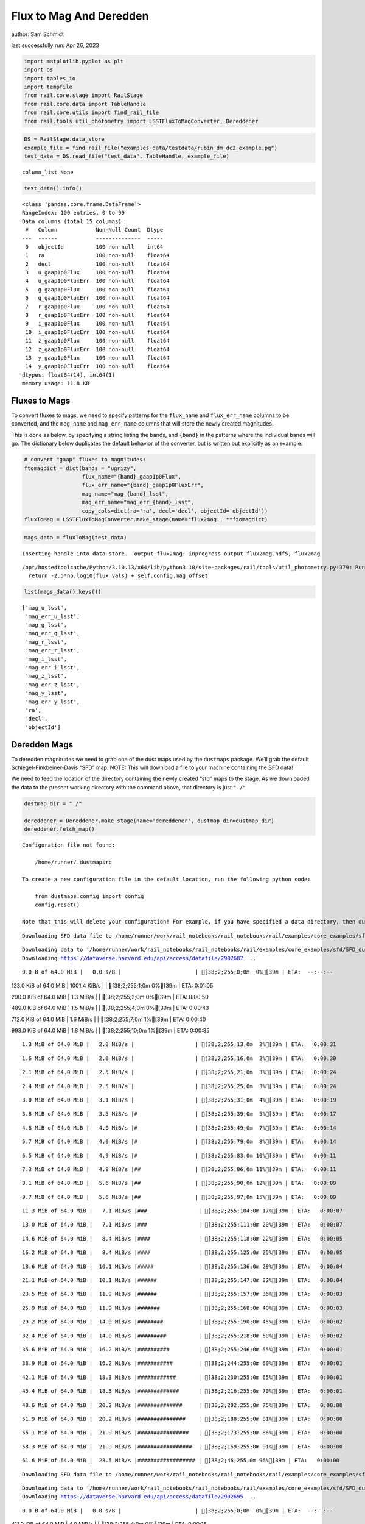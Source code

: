 Flux to Mag And Deredden
========================

author: Sam Schmidt

last successfully run: Apr 26, 2023

.. code:: ipython3

    import matplotlib.pyplot as plt
    import os
    import tables_io
    import tempfile
    from rail.core.stage import RailStage
    from rail.core.data import TableHandle
    from rail.core.utils import find_rail_file
    from rail.tools.util_photometry import LSSTFluxToMagConverter, Dereddener

.. code:: ipython3

    DS = RailStage.data_store
    example_file = find_rail_file("examples_data/testdata/rubin_dm_dc2_example.pq")
    test_data = DS.read_file("test_data", TableHandle, example_file)


.. parsed-literal::

    column_list None


.. code:: ipython3

    test_data().info()


.. parsed-literal::

    <class 'pandas.core.frame.DataFrame'>
    RangeIndex: 100 entries, 0 to 99
    Data columns (total 15 columns):
     #   Column            Non-Null Count  Dtype  
    ---  ------            --------------  -----  
     0   objectId          100 non-null    int64  
     1   ra                100 non-null    float64
     2   decl              100 non-null    float64
     3   u_gaap1p0Flux     100 non-null    float64
     4   u_gaap1p0FluxErr  100 non-null    float64
     5   g_gaap1p0Flux     100 non-null    float64
     6   g_gaap1p0FluxErr  100 non-null    float64
     7   r_gaap1p0Flux     100 non-null    float64
     8   r_gaap1p0FluxErr  100 non-null    float64
     9   i_gaap1p0Flux     100 non-null    float64
     10  i_gaap1p0FluxErr  100 non-null    float64
     11  z_gaap1p0Flux     100 non-null    float64
     12  z_gaap1p0FluxErr  100 non-null    float64
     13  y_gaap1p0Flux     100 non-null    float64
     14  y_gaap1p0FluxErr  100 non-null    float64
    dtypes: float64(14), int64(1)
    memory usage: 11.8 KB


Fluxes to Mags
~~~~~~~~~~~~~~

To convert fluxes to mags, we need to specify patterns for the
``flux_name`` and ``flux_err_name`` columns to be converted, and the
``mag_name`` and ``mag_err_name`` columns that will store the newly
created magnitudes.

This is done as below, by specifying a string listing the bands, and
``{band}`` in the patterns where the individual bands will go. The
dictionary below duplicates the default behavior of the converter, but
is written out explicitly as an example:

.. code:: ipython3

    # convert "gaap" fluxes to magnitudes:
    ftomagdict = dict(bands = "ugrizy",
                      flux_name="{band}_gaap1p0Flux",
                      flux_err_name="{band}_gaap1p0FluxErr",
                      mag_name="mag_{band}_lsst",
                      mag_err_name="mag_err_{band}_lsst",
                      copy_cols=dict(ra='ra', decl='decl', objectId='objectId'))
    fluxToMag = LSSTFluxToMagConverter.make_stage(name='flux2mag', **ftomagdict)

.. code:: ipython3

    mags_data = fluxToMag(test_data)


.. parsed-literal::

    Inserting handle into data store.  output_flux2mag: inprogress_output_flux2mag.hdf5, flux2mag


.. parsed-literal::

    /opt/hostedtoolcache/Python/3.10.13/x64/lib/python3.10/site-packages/rail/tools/util_photometry.py:379: RuntimeWarning: invalid value encountered in log10
      return -2.5*np.log10(flux_vals) + self.config.mag_offset


.. code:: ipython3

    list(mags_data().keys())




.. parsed-literal::

    ['mag_u_lsst',
     'mag_err_u_lsst',
     'mag_g_lsst',
     'mag_err_g_lsst',
     'mag_r_lsst',
     'mag_err_r_lsst',
     'mag_i_lsst',
     'mag_err_i_lsst',
     'mag_z_lsst',
     'mag_err_z_lsst',
     'mag_y_lsst',
     'mag_err_y_lsst',
     'ra',
     'decl',
     'objectId']



Deredden Mags
~~~~~~~~~~~~~

To deredden magnitudes we need to grab one of the dust maps used by the
``dustmaps`` package. We’ll grab the default Schlegel-Finkbeiner-Davis
“SFD” map. NOTE: This will download a file to your machine containing
the SFD data!

We need to feed the location of the directory containing the newly
created “sfd” maps to the stage. As we downloaded the data to the
present working directory with the command above, that directory is just
``"./"``

.. code:: ipython3

    dustmap_dir = "./"
    
    dereddener = Dereddener.make_stage(name='dereddener', dustmap_dir=dustmap_dir)
    dereddener.fetch_map()


.. parsed-literal::

    Configuration file not found:
    
        /home/runner/.dustmapsrc
    
    To create a new configuration file in the default location, run the following python code:
    
        from dustmaps.config import config
        config.reset()
    
    Note that this will delete your configuration! For example, if you have specified a data directory, then dustmaps will forget about its location.


.. parsed-literal::

    Downloading SFD data file to /home/runner/work/rail_notebooks/rail_notebooks/rail/examples/core_examples/sfd/SFD_dust_4096_ngp.fits


.. parsed-literal::

    Downloading data to '/home/runner/work/rail_notebooks/rail_notebooks/rail/examples/core_examples/sfd/SFD_dust_4096_ngp.fits' ...
    Downloading https://dataverse.harvard.edu/api/access/datafile/2902687 ...


.. parsed-literal::

      0.0 B of 64.0 MiB |   0.0 s/B |                       | [38;2;255;0;0m  0%[39m | ETA:  --:--:--

.. parsed-literal::

    123.0 KiB of 64.0 MiB | 1001.4 KiB/s |                  | [38;2;255;1;0m  0%[39m | ETA:   0:01:05

.. parsed-literal::

    290.0 KiB of 64.0 MiB |   1.3 MiB/s |                   | [38;2;255;2;0m  0%[39m | ETA:   0:00:50

.. parsed-literal::

    489.0 KiB of 64.0 MiB |   1.5 MiB/s |                   | [38;2;255;4;0m  0%[39m | ETA:   0:00:43

.. parsed-literal::

    712.0 KiB of 64.0 MiB |   1.6 MiB/s |                   | [38;2;255;7;0m  1%[39m | ETA:   0:00:40

.. parsed-literal::

    993.0 KiB of 64.0 MiB |   1.8 MiB/s |                   | [38;2;255;10;0m  1%[39m | ETA:   0:00:35

.. parsed-literal::

      1.3 MiB of 64.0 MiB |   2.0 MiB/s |                   | [38;2;255;13;0m  2%[39m | ETA:   0:00:31

.. parsed-literal::

      1.6 MiB of 64.0 MiB |   2.0 MiB/s |                   | [38;2;255;16;0m  2%[39m | ETA:   0:00:30

.. parsed-literal::

      2.1 MiB of 64.0 MiB |   2.5 MiB/s |                   | [38;2;255;21;0m  3%[39m | ETA:   0:00:24

.. parsed-literal::

      2.4 MiB of 64.0 MiB |   2.5 MiB/s |                   | [38;2;255;25;0m  3%[39m | ETA:   0:00:24

.. parsed-literal::

      3.0 MiB of 64.0 MiB |   3.1 MiB/s |                   | [38;2;255;31;0m  4%[39m | ETA:   0:00:19

.. parsed-literal::

      3.8 MiB of 64.0 MiB |   3.5 MiB/s |#                  | [38;2;255;39;0m  5%[39m | ETA:   0:00:17

.. parsed-literal::

      4.8 MiB of 64.0 MiB |   4.0 MiB/s |#                  | [38;2;255;49;0m  7%[39m | ETA:   0:00:14

.. parsed-literal::

      5.7 MiB of 64.0 MiB |   4.0 MiB/s |#                  | [38;2;255;79;0m  8%[39m | ETA:   0:00:14

.. parsed-literal::

      6.5 MiB of 64.0 MiB |   4.9 MiB/s |#                  | [38;2;255;83;0m 10%[39m | ETA:   0:00:11

.. parsed-literal::

      7.3 MiB of 64.0 MiB |   4.9 MiB/s |##                 | [38;2;255;86;0m 11%[39m | ETA:   0:00:11

.. parsed-literal::

      8.1 MiB of 64.0 MiB |   5.6 MiB/s |##                 | [38;2;255;90;0m 12%[39m | ETA:   0:00:09

.. parsed-literal::

      9.7 MiB of 64.0 MiB |   5.6 MiB/s |##                 | [38;2;255;97;0m 15%[39m | ETA:   0:00:09

.. parsed-literal::

     11.3 MiB of 64.0 MiB |   7.1 MiB/s |###                | [38;2;255;104;0m 17%[39m | ETA:   0:00:07

.. parsed-literal::

     13.0 MiB of 64.0 MiB |   7.1 MiB/s |###                | [38;2;255;111;0m 20%[39m | ETA:   0:00:07

.. parsed-literal::

     14.6 MiB of 64.0 MiB |   8.4 MiB/s |####               | [38;2;255;118;0m 22%[39m | ETA:   0:00:05

.. parsed-literal::

     16.2 MiB of 64.0 MiB |   8.4 MiB/s |####               | [38;2;255;125;0m 25%[39m | ETA:   0:00:05

.. parsed-literal::

     18.6 MiB of 64.0 MiB |  10.1 MiB/s |#####              | [38;2;255;136;0m 29%[39m | ETA:   0:00:04

.. parsed-literal::

     21.1 MiB of 64.0 MiB |  10.1 MiB/s |######             | [38;2;255;147;0m 32%[39m | ETA:   0:00:04

.. parsed-literal::

     23.5 MiB of 64.0 MiB |  11.9 MiB/s |######             | [38;2;255;157;0m 36%[39m | ETA:   0:00:03

.. parsed-literal::

     25.9 MiB of 64.0 MiB |  11.9 MiB/s |#######            | [38;2;255;168;0m 40%[39m | ETA:   0:00:03

.. parsed-literal::

     29.2 MiB of 64.0 MiB |  14.0 MiB/s |########           | [38;2;255;190;0m 45%[39m | ETA:   0:00:02

.. parsed-literal::

     32.4 MiB of 64.0 MiB |  14.0 MiB/s |#########          | [38;2;255;218;0m 50%[39m | ETA:   0:00:02

.. parsed-literal::

     35.6 MiB of 64.0 MiB |  16.2 MiB/s |##########         | [38;2;255;246;0m 55%[39m | ETA:   0:00:01

.. parsed-literal::

     38.9 MiB of 64.0 MiB |  16.2 MiB/s |###########        | [38;2;244;255;0m 60%[39m | ETA:   0:00:01

.. parsed-literal::

     42.1 MiB of 64.0 MiB |  18.3 MiB/s |############       | [38;2;230;255;0m 65%[39m | ETA:   0:00:01

.. parsed-literal::

     45.4 MiB of 64.0 MiB |  18.3 MiB/s |#############      | [38;2;216;255;0m 70%[39m | ETA:   0:00:01

.. parsed-literal::

     48.6 MiB of 64.0 MiB |  20.2 MiB/s |##############     | [38;2;202;255;0m 75%[39m | ETA:   0:00:00

.. parsed-literal::

     51.9 MiB of 64.0 MiB |  20.2 MiB/s |###############    | [38;2;188;255;0m 81%[39m | ETA:   0:00:00

.. parsed-literal::

     55.1 MiB of 64.0 MiB |  21.9 MiB/s |################   | [38;2;173;255;0m 86%[39m | ETA:   0:00:00

.. parsed-literal::

     58.3 MiB of 64.0 MiB |  21.9 MiB/s |#################  | [38;2;159;255;0m 91%[39m | ETA:   0:00:00

.. parsed-literal::

     61.6 MiB of 64.0 MiB |  23.5 MiB/s |################## | [38;2;46;255;0m 96%[39m | ETA:   0:00:00

.. parsed-literal::

    Downloading SFD data file to /home/runner/work/rail_notebooks/rail_notebooks/rail/examples/core_examples/sfd/SFD_dust_4096_sgp.fits


.. parsed-literal::

    Downloading data to '/home/runner/work/rail_notebooks/rail_notebooks/rail/examples/core_examples/sfd/SFD_dust_4096_sgp.fits' ...
    Downloading https://dataverse.harvard.edu/api/access/datafile/2902695 ...


.. parsed-literal::

      0.0 B of 64.0 MiB |   0.0 s/B |                       | [38;2;255;0;0m  0%[39m | ETA:  --:--:--

.. parsed-literal::

    411.0 KiB of 64.0 MiB |   4.0 MiB/s |                   | [38;2;255;4;0m  0%[39m | ETA:   0:00:15

.. parsed-literal::

      1.6 MiB of 64.0 MiB |   4.0 MiB/s |                   | [38;2;255;16;0m  2%[39m | ETA:   0:00:15

.. parsed-literal::

      4.9 MiB of 64.0 MiB |  22.2 MiB/s |#                  | [38;2;255;50;0m  7%[39m | ETA:   0:00:02

.. parsed-literal::

      8.9 MiB of 64.0 MiB |  22.2 MiB/s |##                 | [38;2;255;93;0m 13%[39m | ETA:   0:00:02

.. parsed-literal::

     13.0 MiB of 64.0 MiB |  38.2 MiB/s |###                | [38;2;255;111;0m 20%[39m | ETA:   0:00:01

.. parsed-literal::

     17.0 MiB of 64.0 MiB |  38.2 MiB/s |#####              | [38;2;255;129;0m 26%[39m | ETA:   0:00:01

.. parsed-literal::

     21.1 MiB of 64.0 MiB |  45.8 MiB/s |######             | [38;2;255;147;0m 32%[39m | ETA:   0:00:00

.. parsed-literal::

     25.1 MiB of 64.0 MiB |  45.8 MiB/s |#######            | [38;2;255;164;0m 39%[39m | ETA:   0:00:00

.. parsed-literal::

     29.2 MiB of 64.0 MiB |  50.3 MiB/s |########           | [38;2;255;190;0m 45%[39m | ETA:   0:00:00

.. parsed-literal::

     33.2 MiB of 64.0 MiB |  50.3 MiB/s |#########          | [38;2;255;225;0m 51%[39m | ETA:   0:00:00

.. parsed-literal::

     37.3 MiB of 64.0 MiB |  53.1 MiB/s |###########        | [38;2;255;261;0m 58%[39m | ETA:   0:00:00

.. parsed-literal::

     41.3 MiB of 64.0 MiB |  53.1 MiB/s |############       | [38;2;234;255;0m 64%[39m | ETA:   0:00:00

.. parsed-literal::

     45.4 MiB of 64.0 MiB |  55.1 MiB/s |#############      | [38;2;216;255;0m 70%[39m | ETA:   0:00:00

.. parsed-literal::

     49.4 MiB of 64.0 MiB |  55.1 MiB/s |##############     | [38;2;198;255;0m 77%[39m | ETA:   0:00:00

.. parsed-literal::

     53.5 MiB of 64.0 MiB |  56.6 MiB/s |###############    | [38;2;181;255;0m 83%[39m | ETA:   0:00:00

.. parsed-literal::

     57.5 MiB of 64.0 MiB |  56.6 MiB/s |#################  | [38;2;163;255;0m 89%[39m | ETA:   0:00:00

.. parsed-literal::

     61.6 MiB of 64.0 MiB |  57.8 MiB/s |################## | [38;2;46;255;0m 96%[39m | ETA:   0:00:00

.. code:: ipython3

    deredden_data = dereddener(mags_data)


.. parsed-literal::

    Inserting handle into data store.  output_dereddener: inprogress_output_dereddener.hdf5, dereddener


.. code:: ipython3

    deredden_data().keys()




.. parsed-literal::

    dict_keys(['mag_u_lsst', 'mag_g_lsst', 'mag_r_lsst', 'mag_i_lsst', 'mag_z_lsst', 'mag_y_lsst'])



We see that the deredden stage returns us a dictionary with the
dereddened magnitudes. Let’s plot the difference of the un-dereddened
magnitudes and the dereddened ones for u-band to see if they are,
indeed, slightly brighter:

.. code:: ipython3

    delta_u_mag = mags_data()['mag_u_lsst'] - deredden_data()['mag_u_lsst']
    plt.figure(figsize=(8,6))
    plt.scatter(mags_data()['mag_u_lsst'], delta_u_mag, s=15)
    plt.xlabel("orignal u-band mag", fontsize=12)
    plt.ylabel("u - deredden_u");



.. image:: ../../../docs/rendered/core_examples/FluxtoMag_and_Deredden_example_files/../../../docs/rendered/core_examples/FluxtoMag_and_Deredden_example_14_0.png


Clean up
~~~~~~~~

For cleanup, uncomment the line below to delete that SFD map directory
downloaded in this example:

.. code:: ipython3

    #! rm -rf sfd/
